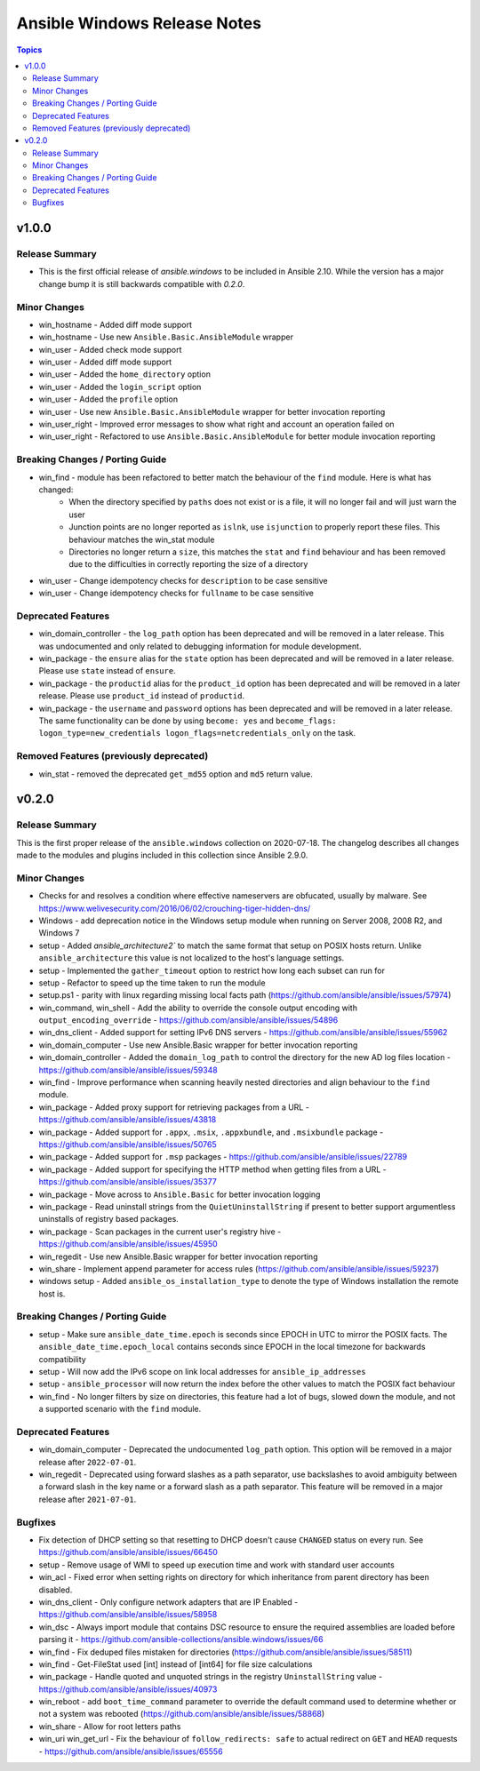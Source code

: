 =============================
Ansible Windows Release Notes
=============================

.. contents:: Topics


v1.0.0
======

Release Summary
---------------

- This is the first official release of `ansible.windows` to be included in Ansible 2.10. While the version has a major change bump it is still backwards compatible with `0.2.0`.

Minor Changes
-------------

- win_hostname - Added diff mode support
- win_hostname - Use new ``Ansible.Basic.AnsibleModule`` wrapper
- win_user - Added check mode support
- win_user - Added diff mode support
- win_user - Added the ``home_directory`` option
- win_user - Added the ``login_script`` option
- win_user - Added the ``profile`` option
- win_user - Use new ``Ansible.Basic.AnsibleModule`` wrapper for better invocation reporting
- win_user_right - Improved error messages to show what right and account an operation failed on
- win_user_right - Refactored to use ``Ansible.Basic.AnsibleModule`` for better module invocation reporting

Breaking Changes / Porting Guide
--------------------------------

- win_find - module has been refactored to better match the behaviour of the ``find`` module. Here is what has changed:
    * When the directory specified by ``paths`` does not exist or is a file, it will no longer fail and will just warn the user
    * Junction points are no longer reported as ``islnk``, use ``isjunction`` to properly report these files. This behaviour matches the win_stat module
    * Directories no longer return a ``size``, this matches the ``stat`` and ``find`` behaviour and has been removed due to the difficulties in correctly reporting the size of a directory
- win_user - Change idempotency checks for ``description`` to be case sensitive
- win_user - Change idempotency checks for ``fullname`` to be case sensitive

Deprecated Features
-------------------

- win_domain_controller - the ``log_path`` option has been deprecated and will be removed in a later release. This was undocumented and only related to debugging information for module development.
- win_package - the ``ensure`` alias for the ``state`` option has been deprecated and will be removed in a later release. Please use ``state`` instead of ``ensure``.
- win_package - the ``productid`` alias for the ``product_id`` option has been deprecated and will be removed in a later release. Please use ``product_id`` instead of ``productid``.
- win_package - the ``username`` and ``password`` options has been deprecated and will be removed in a later release. The same functionality can be done by using ``become: yes`` and ``become_flags: logon_type=new_credentials logon_flags=netcredentials_only`` on the task.

Removed Features (previously deprecated)
----------------------------------------

- win_stat - removed the deprecated ``get_md55`` option and ``md5`` return value.

v0.2.0
======

Release Summary
---------------

This is the first proper release of the ``ansible.windows`` collection on 2020-07-18.
The changelog describes all changes made to the modules and plugins included in this collection since Ansible 2.9.0.


Minor Changes
-------------

- Checks for and resolves a condition where effective nameservers are obfucated, usually by malware. See https://www.welivesecurity.com/2016/06/02/crouching-tiger-hidden-dns/
- Windows - add deprecation notice in the Windows setup module when running on Server 2008, 2008 R2, and Windows 7
- setup - Added `ansible_architecture2`` to match the same format that setup on POSIX hosts return. Unlike ``ansible_architecture`` this value is not localized to the host's language settings.
- setup - Implemented the ``gather_timeout`` option to restrict how long each subset can run for
- setup - Refactor to speed up the time taken to run the module
- setup.ps1 - parity with linux regarding missing local facts path (https://github.com/ansible/ansible/issues/57974)
- win_command, win_shell - Add the ability to override the console output encoding with ``output_encoding_override`` - https://github.com/ansible/ansible/issues/54896
- win_dns_client - Added support for setting IPv6 DNS servers - https://github.com/ansible/ansible/issues/55962
- win_domain_computer - Use new Ansible.Basic wrapper for better invocation reporting
- win_domain_controller - Added the ``domain_log_path`` to control the directory for the new AD log files location - https://github.com/ansible/ansible/issues/59348
- win_find - Improve performance when scanning heavily nested directories and align behaviour to the ``find`` module.
- win_package - Added proxy support for retrieving packages from a URL - https://github.com/ansible/ansible/issues/43818
- win_package - Added support for ``.appx``, ``.msix``, ``.appxbundle``, and ``.msixbundle`` package - https://github.com/ansible/ansible/issues/50765
- win_package - Added support for ``.msp`` packages - https://github.com/ansible/ansible/issues/22789
- win_package - Added support for specifying the HTTP method when getting files from a URL - https://github.com/ansible/ansible/issues/35377
- win_package - Move across to ``Ansible.Basic`` for better invocation logging
- win_package - Read uninstall strings from the ``QuietUninstallString`` if present to better support argumentless uninstalls of registry based packages.
- win_package - Scan packages in the current user's registry hive - https://github.com/ansible/ansible/issues/45950
- win_regedit - Use new Ansible.Basic wrapper for better invocation reporting
- win_share - Implement append parameter for access rules (https://github.com/ansible/ansible/issues/59237)
- windows setup - Added ``ansible_os_installation_type`` to denote the type of Windows installation the remote host is.

Breaking Changes / Porting Guide
--------------------------------

- setup - Make sure ``ansible_date_time.epoch`` is seconds since EPOCH in UTC to mirror the POSIX facts. The ``ansible_date_time.epoch_local`` contains seconds since EPOCH in the local timezone for backwards compatibility
- setup - Will now add the IPv6 scope on link local addresses for ``ansible_ip_addresses``
- setup - ``ansible_processor`` will now return the index before the other values to match the POSIX fact behaviour
- win_find - No longer filters by size on directories, this feature had a lot of bugs, slowed down the module, and not a supported scenario with the ``find`` module.

Deprecated Features
-------------------

- win_domain_computer - Deprecated the undocumented ``log_path`` option. This option will be removed in a major release after ``2022-07-01``.
- win_regedit - Deprecated using forward slashes as a path separator, use backslashes to avoid ambiguity between a forward slash in the key name or a forward slash as a path separator. This feature will be removed in a major release after ``2021-07-01``.

Bugfixes
--------

- Fix detection of DHCP setting so that resetting to DHCP doesn't cause ``CHANGED`` status on every run. See https://github.com/ansible/ansible/issues/66450
- setup - Remove usage of WMI to speed up execution time and work with standard user accounts
- win_acl - Fixed error when setting rights on directory for which inheritance from parent directory has been disabled.
- win_dns_client - Only configure network adapters that are IP Enabled - https://github.com/ansible/ansible/issues/58958
- win_dsc - Always import module that contains DSC resource to ensure the required assemblies are loaded before parsing it - https://github.com/ansible-collections/ansible.windows/issues/66
- win_find - Fix deduped files mistaken for directories (https://github.com/ansible/ansible/issues/58511)
- win_find - Get-FileStat used [int] instead of [int64] for file size calculations
- win_package - Handle quoted and unquoted strings in the registry ``UninstallString`` value - https://github.com/ansible/ansible/issues/40973
- win_reboot - add ``boot_time_command`` parameter to override the default command used to determine whether or not a system was rebooted (https://github.com/ansible/ansible/issues/58868)
- win_share - Allow for root letters paths
- win_uri win_get_url - Fix the behaviour of ``follow_redirects: safe`` to actual redirect on ``GET`` and ``HEAD`` requests - https://github.com/ansible/ansible/issues/65556
